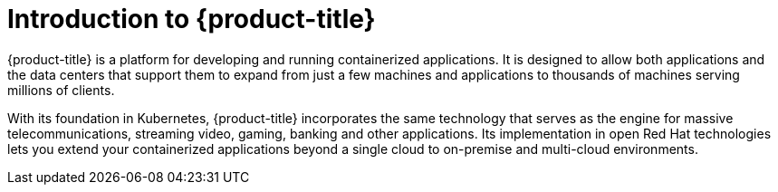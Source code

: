 // Module included in the following assemblies:
// * architecture/architecture.adoc

[id="openshift-introduction_{context}"]
= Introduction to {product-title}

{product-title} is a platform for developing and running containerized applications. It is designed to allow both applications and the data centers that support them to expand from just a few machines and applications to thousands of machines serving millions of clients.

With its foundation in Kubernetes, {product-title} incorporates the same technology that serves as the engine for massive telecommunications, streaming video, gaming, banking and other applications. Its implementation in open Red Hat technologies lets you extend your containerized applications beyond a single cloud to on-premise and multi-cloud environments.

// The architecture presented here is meant to give you insights into how {product-title} works. It does this by stepping you through the process of installing an {product-title} cluster, managing the cluster, and developing and deploying applications on it. Along the way, this architecture describes:

// * Major components of  {product-title}
// * Ways of exploring different aspects of {product-title} yourself
// * Available frontdoors (and backdoors) to modify the installation and management of your {product-title} cluster
// * Different types of container application types